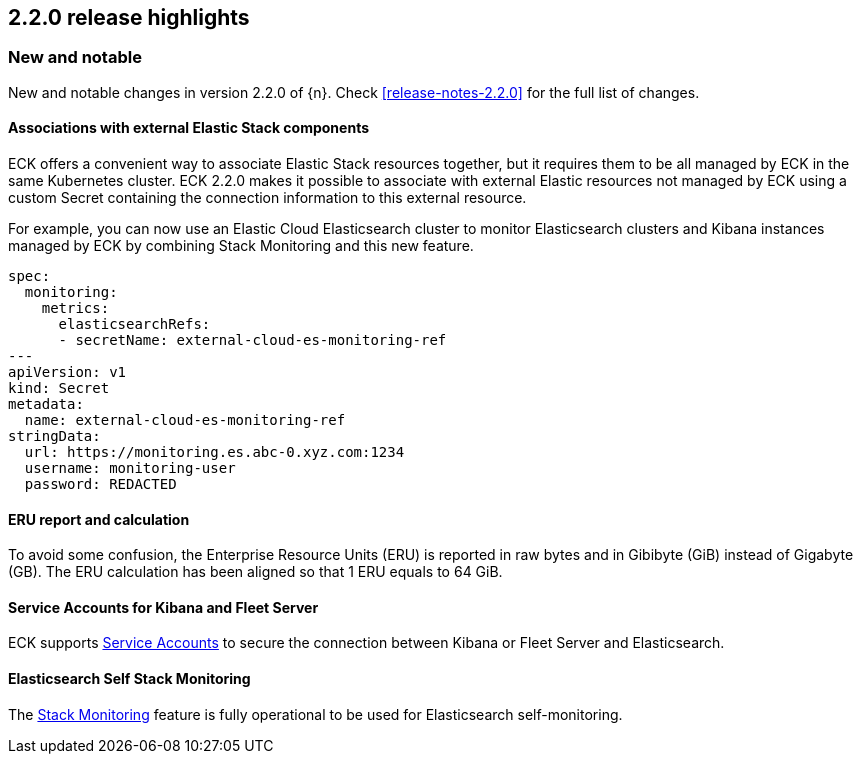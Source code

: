 [[release-highlights-2.2.0]]
== 2.2.0 release highlights

[float]
[id="{p}-220-new-and-notable"]
=== New and notable

New and notable changes in version 2.2.0 of {n}. Check <<release-notes-2.2.0>> for the full list of changes.


[float]
[id="{p}-220-custom-secret-"]
==== Associations with external Elastic Stack components

ECK offers a convenient way to associate Elastic Stack resources together, but it requires them to be all managed by ECK in the same Kubernetes cluster.
ECK 2.2.0 makes it possible to associate with external Elastic resources not managed by ECK using a custom Secret containing the connection information to this external resource.

For example, you can now use an Elastic Cloud Elasticsearch cluster to monitor Elasticsearch clusters and Kibana instances managed by ECK by combining Stack Monitoring and this new feature.

[source,yaml]
----
spec:
  monitoring:
    metrics:
      elasticsearchRefs:
      - secretName: external-cloud-es-monitoring-ref
---
apiVersion: v1
kind: Secret
metadata:
  name: external-cloud-es-monitoring-ref
stringData:
  url: https://monitoring.es.abc-0.xyz.com:1234
  username: monitoring-user
  password: REDACTED
----

[float]
[id="{p}-220-erus-calculation-updated"]
==== ERU report and calculation

To avoid some confusion, the Enterprise Resource Units (ERU) is reported in raw bytes and in Gibibyte (GiB) instead of Gigabyte (GB).
The ERU calculation has been aligned so that 1 ERU equals to 64 GiB.

[float]
[id="{p}-220-service-accounts-kibana-fleet"]
==== Service Accounts for Kibana and Fleet Server

ECK supports link:https://www.elastic.co/guide/en/elasticsearch/reference/current/service-accounts.html[Service Accounts] to secure the connection between Kibana or Fleet Server and Elasticsearch.

[float]
[id="{p}-220-es-self-monitoring"]
==== Elasticsearch Self Stack Monitoring

The <<{p}-stack-monitoring,Stack Monitoring>> feature is fully operational to be used for Elasticsearch self-monitoring.
